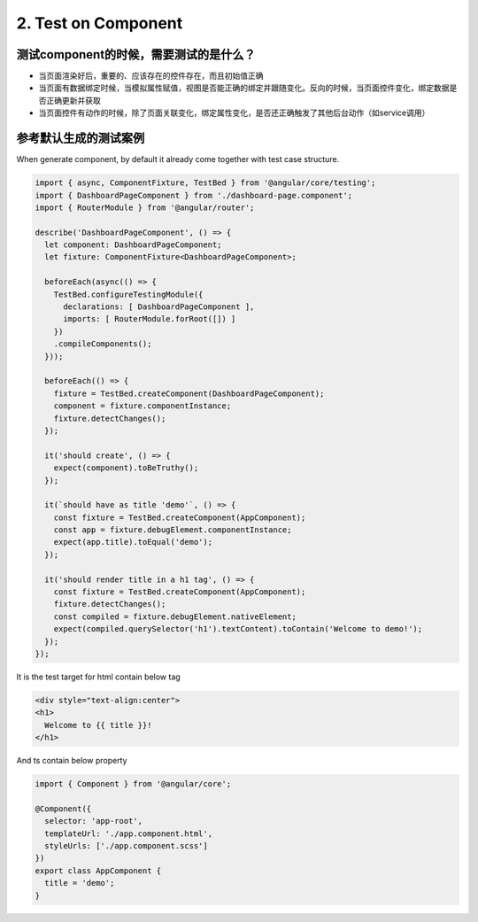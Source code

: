 2. Test on Component 
===========================================

测试component的时候，需要测试的是什么？
^^^^^^^^^^^^^^^^^^^^^^^^^^^^^^^^^^^^^^^^^

* 当页面渲染好后，重要的、应该存在的控件存在，而且初始值正确
* 当页面有数据绑定时候，当模拟属性赋值，视图是否能正确的绑定并跟随变化。反向的时候，当页面控件变化，绑定数据是否正确更新并获取
* 当页面控件有动作的时候，除了页面关联变化，绑定属性变化，是否还正确触发了其他后台动作（如service调用）

参考默认生成的测试案例
^^^^^^^^^^^^^^^^^^^^^^^^^^

When generate component, by default it already come together with test case structure.

.. code-block:: javascript
  
  import { async, ComponentFixture, TestBed } from '@angular/core/testing';
  import { DashboardPageComponent } from './dashboard-page.component';
  import { RouterModule } from '@angular/router';
  
  describe('DashboardPageComponent', () => {
    let component: DashboardPageComponent;
    let fixture: ComponentFixture<DashboardPageComponent>;
  
    beforeEach(async(() => {
      TestBed.configureTestingModule({
        declarations: [ DashboardPageComponent ],
        imports: [ RouterModule.forRoot([]) ]
      })
      .compileComponents();
    }));
  
    beforeEach(() => {
      fixture = TestBed.createComponent(DashboardPageComponent);
      component = fixture.componentInstance;
      fixture.detectChanges();
    });
  
    it('should create', () => {
      expect(component).toBeTruthy();
    });
    
    it(`should have as title 'demo'`, () => {
      const fixture = TestBed.createComponent(AppComponent);
      const app = fixture.debugElement.componentInstance;
      expect(app.title).toEqual('demo');
    });

    it('should render title in a h1 tag', () => {
      const fixture = TestBed.createComponent(AppComponent);
      fixture.detectChanges();
      const compiled = fixture.debugElement.nativeElement;
      expect(compiled.querySelector('h1').textContent).toContain('Welcome to demo!');
    });
  });

It is the test target for html contain below tag

.. code-block:: html
  
  <div style="text-align:center">
  <h1>
    Welcome to {{ title }}!
  </h1>

And ts contain below property

.. code-block:: typescript
  
  import { Component } from '@angular/core';

  @Component({
    selector: 'app-root',
    templateUrl: './app.component.html',
    styleUrls: ['./app.component.scss']
  })
  export class AppComponent {
    title = 'demo';
  }









